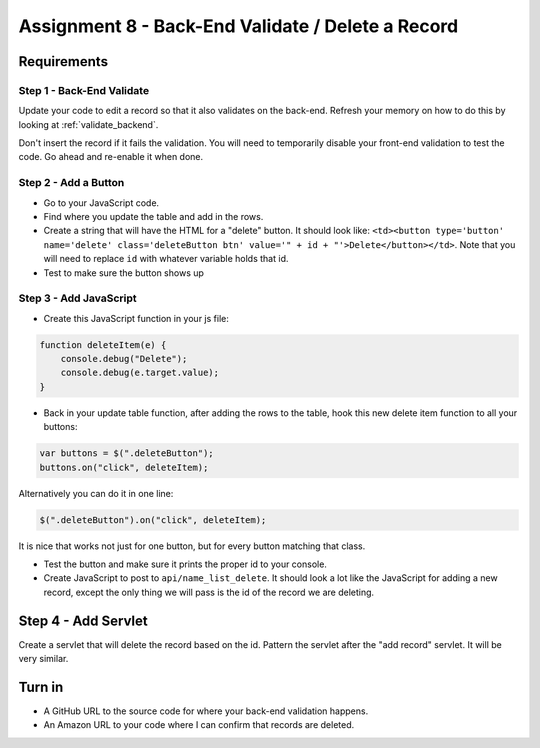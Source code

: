Assignment 8 - Back-End Validate / Delete a Record
==================================================

Requirements
------------

Step 1 - Back-End Validate
^^^^^^^^^^^^^^^^^^^^^^^^^^

Update your code to edit a record so that it also validates on the back-end.
Refresh your memory on how to do this by looking at :ref:`validate_backend`.

Don't insert the record if it fails the validation. You will need to temporarily
disable your front-end validation to test the code. Go ahead and re-enable it
when done.

Step 2 - Add a Button
^^^^^^^^^^^^^^^^^^^^^

* Go to your JavaScript code.
* Find where you update the table and add in the rows.
* Create a string that will have the HTML for a "delete" button. It should look
  like:
  ``<td><button type='button' name='delete' class='deleteButton btn' value='" + id + "'>Delete</button></td>``.
  Note that you will need to replace ``id`` with whatever variable holds that id.
* Test to make sure the button shows up

Step 3 - Add JavaScript
^^^^^^^^^^^^^^^^^^^^^^^

* Create this JavaScript function in your js file:

.. code-block:: JavaScript

    function deleteItem(e) {
        console.debug("Delete");
        console.debug(e.target.value);
    }

* Back in your update table function, after adding the rows to the table, hook
  this new delete item function to all your buttons:

.. code-block:: JavaScript

    var buttons = $(".deleteButton");
    buttons.on("click", deleteItem);

Alternatively you can do it in one line:

.. code-block:: JavaScript

    $(".deleteButton").on("click", deleteItem);

It is nice that works not just for one button, but for every button matching that
class.

* Test the button and make sure it prints the proper id to your console.
* Create JavaScript to post to ``api/name_list_delete``. It should look
  a lot like the JavaScript for adding a new record, except the only thing
  we will pass is the id of the record we are deleting.

Step 4 - Add Servlet
--------------------

Create a servlet that will delete the record based on the id. Pattern the
servlet after the "add record" servlet. It will be very similar.

Turn in
-------

* A GitHub URL to the source code for where your back-end validation happens.
* An Amazon URL to your code where I can confirm that records are deleted.
